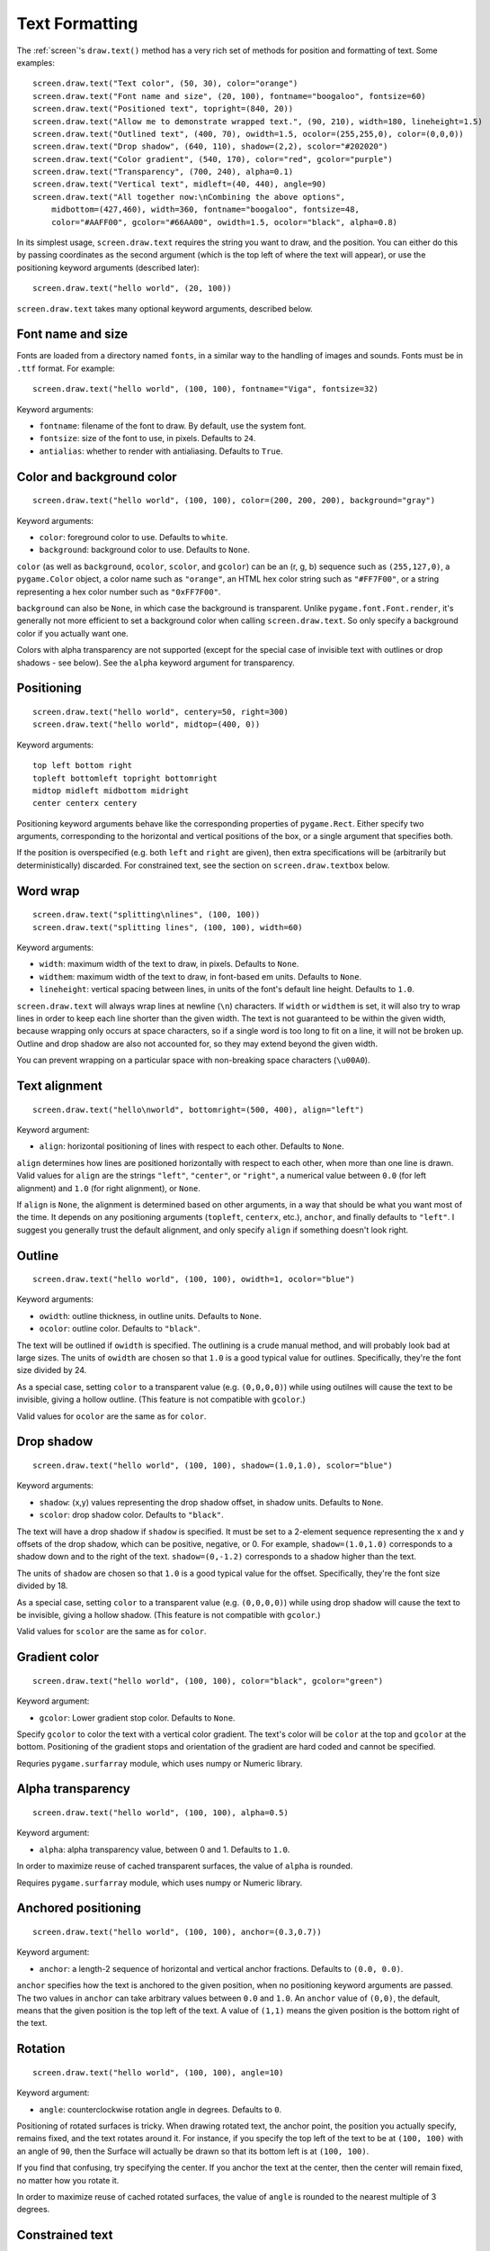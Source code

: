 Text Formatting
---------------

The :ref:`screen`'s ``draw.text()`` method has a very rich set of methods for
position and formatting of text. Some examples::

    screen.draw.text("Text color", (50, 30), color="orange")
    screen.draw.text("Font name and size", (20, 100), fontname="boogaloo", fontsize=60)
    screen.draw.text("Positioned text", topright=(840, 20))
    screen.draw.text("Allow me to demonstrate wrapped text.", (90, 210), width=180, lineheight=1.5)
    screen.draw.text("Outlined text", (400, 70), owidth=1.5, ocolor=(255,255,0), color=(0,0,0))
    screen.draw.text("Drop shadow", (640, 110), shadow=(2,2), scolor="#202020")
    screen.draw.text("Color gradient", (540, 170), color="red", gcolor="purple")
    screen.draw.text("Transparency", (700, 240), alpha=0.1)
    screen.draw.text("Vertical text", midleft=(40, 440), angle=90)
    screen.draw.text("All together now:\nCombining the above options",
        midbottom=(427,460), width=360, fontname="boogaloo", fontsize=48,
        color="#AAFF00", gcolor="#66AA00", owidth=1.5, ocolor="black", alpha=0.8)

In its simplest usage, ``screen.draw.text`` requires the string you want to
draw, and the position. You can either do this by passing coordinates as the
second argument (which is the top left of where the text will appear), or use
the positioning keyword arguments (described later)::

    screen.draw.text("hello world", (20, 100))

``screen.draw.text`` takes many optional keyword arguments, described below.

Font name and size
''''''''''''''''''

Fonts are loaded from a directory named ``fonts``, in a similar way to the
handling of images and sounds. Fonts must be in ``.ttf`` format. For example::

    screen.draw.text("hello world", (100, 100), fontname="Viga", fontsize=32)

Keyword arguments:

-  ``fontname``: filename of the font to draw. By default, use the system font.
-  ``fontsize``: size of the font to use, in pixels. Defaults to ``24``.
-  ``antialias``: whether to render with antialiasing. Defaults to ``True``.

Color and background color
''''''''''''''''''''''''''

::

    screen.draw.text("hello world", (100, 100), color=(200, 200, 200), background="gray")

Keyword arguments:

-  ``color``: foreground color to use. Defaults to ``white``.
-  ``background``: background color to use. Defaults to ``None``.

``color`` (as well as ``background``, ``ocolor``, ``scolor``, and
``gcolor``) can be an (r, g, b) sequence such as ``(255,127,0)``, a
``pygame.Color`` object, a color name such as ``"orange"``, an HTML hex
color string such as ``"#FF7F00"``, or a string representing a hex color
number such as ``"0xFF7F00"``.

``background`` can also be ``None``, in which case the background is
transparent. Unlike ``pygame.font.Font.render``, it's generally not more
efficient to set a background color when calling ``screen.draw.text``. So only
specify a background color if you actually want one.

Colors with alpha transparency are not supported (except for the special
case of invisible text with outlines or drop shadows - see below). See
the ``alpha`` keyword argument for transparency.

Positioning
'''''''''''

::

    screen.draw.text("hello world", centery=50, right=300)
    screen.draw.text("hello world", midtop=(400, 0))

Keyword arguments:

::

    top left bottom right
    topleft bottomleft topright bottomright
    midtop midleft midbottom midright
    center centerx centery

Positioning keyword arguments behave like the corresponding properties
of ``pygame.Rect``. Either specify two arguments, corresponding to the
horizontal and vertical positions of the box, or a single argument that
specifies both.

If the position is overspecified (e.g. both ``left`` and ``right`` are
given), then extra specifications will be (arbitrarily but
deterministically) discarded. For constrained text, see the section on
``screen.draw.textbox`` below.

Word wrap
'''''''''

::

    screen.draw.text("splitting\nlines", (100, 100))
    screen.draw.text("splitting lines", (100, 100), width=60)

Keyword arguments:

-  ``width``: maximum width of the text to draw, in pixels. Defaults to
   ``None``.
-  ``widthem``: maximum width of the text to draw, in font-based em
   units. Defaults to ``None``.
-  ``lineheight``: vertical spacing between lines, in units of the
   font's default line height. Defaults to ``1.0``.

``screen.draw.text`` will always wrap lines at newline (``\n``) characters. If
``width`` or ``widthem`` is set, it will also try to wrap lines in order
to keep each line shorter than the given width. The text is not
guaranteed to be within the given width, because wrapping only occurs at
space characters, so if a single word is too long to fit on a line, it
will not be broken up. Outline and drop shadow are also not accounted
for, so they may extend beyond the given width.

You can prevent wrapping on a particular space with non-breaking space
characters (``\u00A0``).

Text alignment
''''''''''''''

::

    screen.draw.text("hello\nworld", bottomright=(500, 400), align="left")

Keyword argument:

-  ``align``: horizontal positioning of lines with respect to each
   other. Defaults to ``None``.

``align`` determines how lines are positioned horizontally with respect
to each other, when more than one line is drawn. Valid values for
``align`` are the strings ``"left"``, ``"center"``, or ``"right"``, a
numerical value between ``0.0`` (for left alignment) and ``1.0`` (for
right alignment), or ``None``.

If ``align`` is ``None``, the alignment is determined based on other arguments,
in a way that should be what you want most of the time. It depends on any
positioning arguments (``topleft``, ``centerx``, etc.), ``anchor``, and finally
defaults to ``"left"``. I suggest you generally trust the default alignment,
and only specify ``align`` if something doesn't look right.

Outline
'''''''

::

    screen.draw.text("hello world", (100, 100), owidth=1, ocolor="blue")

Keyword arguments:

-  ``owidth``: outline thickness, in outline units. Defaults to
   ``None``.
-  ``ocolor``: outline color. Defaults to ``"black"``.

The text will be outlined if ``owidth`` is specified. The outlining is a
crude manual method, and will probably look bad at large sizes. The
units of ``owidth`` are chosen so that ``1.0`` is a good typical value
for outlines. Specifically, they're the font size divided by 24.

As a special case, setting ``color`` to a transparent value (e.g.
``(0,0,0,0)``) while using outilnes will cause the text to be invisible,
giving a hollow outline. (This feature is not compatible with
``gcolor``.)

Valid values for ``ocolor`` are the same as for ``color``.

Drop shadow
'''''''''''

::

    screen.draw.text("hello world", (100, 100), shadow=(1.0,1.0), scolor="blue")

Keyword arguments:

-  ``shadow``: (x,y) values representing the drop shadow offset, in
   shadow units. Defaults to ``None``.
-  ``scolor``: drop shadow color. Defaults to ``"black"``.

The text will have a drop shadow if ``shadow`` is specified. It must be
set to a 2-element sequence representing the x and y offsets of the drop
shadow, which can be positive, negative, or 0. For example,
``shadow=(1.0,1.0)`` corresponds to a shadow down and to the right of
the text. ``shadow=(0,-1.2)`` corresponds to a shadow higher than the
text.

The units of ``shadow`` are chosen so that ``1.0`` is a good typical
value for the offset. Specifically, they're the font size divided by 18.

As a special case, setting ``color`` to a transparent value (e.g.
``(0,0,0,0)``) while using drop shadow will cause the text to be
invisible, giving a hollow shadow. (This feature is not compatible with
``gcolor``.)

Valid values for ``scolor`` are the same as for ``color``.

Gradient color
''''''''''''''

::

    screen.draw.text("hello world", (100, 100), color="black", gcolor="green")

Keyword argument:

-  ``gcolor``: Lower gradient stop color. Defaults to ``None``.

Specify ``gcolor`` to color the text with a vertical color gradient. The
text's color will be ``color`` at the top and ``gcolor`` at the bottom.
Positioning of the gradient stops and orientation of the gradient are
hard coded and cannot be specified.

Requries ``pygame.surfarray`` module, which uses numpy or Numeric
library.

Alpha transparency
''''''''''''''''''

::

    screen.draw.text("hello world", (100, 100), alpha=0.5)

Keyword argument:

-  ``alpha``: alpha transparency value, between 0 and 1. Defaults to
   ``1.0``.

In order to maximize reuse of cached transparent surfaces, the value of
``alpha`` is rounded.

Requires ``pygame.surfarray`` module, which uses numpy or Numeric
library.

Anchored positioning
''''''''''''''''''''

::

    screen.draw.text("hello world", (100, 100), anchor=(0.3,0.7))

Keyword argument:

-  ``anchor``: a length-2 sequence of horizontal and vertical anchor
   fractions. Defaults to ``(0.0, 0.0)``.

``anchor`` specifies how the text is anchored to the given position,
when no positioning keyword arguments are passed. The two values in
``anchor`` can take arbitrary values between ``0.0`` and ``1.0``. An
``anchor`` value of ``(0,0)``, the default, means that the given
position is the top left of the text. A value of ``(1,1)`` means the
given position is the bottom right of the text.

Rotation
''''''''

::

    screen.draw.text("hello world", (100, 100), angle=10)

Keyword argument:

-  ``angle``: counterclockwise rotation angle in degrees. Defaults to
   ``0``.

Positioning of rotated surfaces is tricky. When drawing rotated text, the
anchor point, the position you actually specify, remains fixed, and the text
rotates around it. For instance, if you specify the top left of the text to be
at ``(100, 100)`` with an angle of ``90``, then the Surface will actually be
drawn so that its bottom left is at ``(100, 100)``.

If you find that confusing, try specifying the center. If you anchor the
text at the center, then the center will remain fixed, no matter how you
rotate it.

In order to maximize reuse of cached rotated surfaces, the value of
``angle`` is rounded to the nearest multiple of 3 degrees.


Constrained text
''''''''''''''''

::

    screen.draw.textbox("hello world", (100, 100, 200, 50))

``screen.draw.textbox`` requires two arguments: the text to be drawn, and a
``pygame.Rect`` or a ``Rect``-like object to stay within. The font size
will be chosen to be as large as possible while staying within the box.
Other than ``fontsize`` and positional arguments, you can pass all the
same keyword arguments to ``screen.draw.textbox`` as to ``screen.draw.text``.
